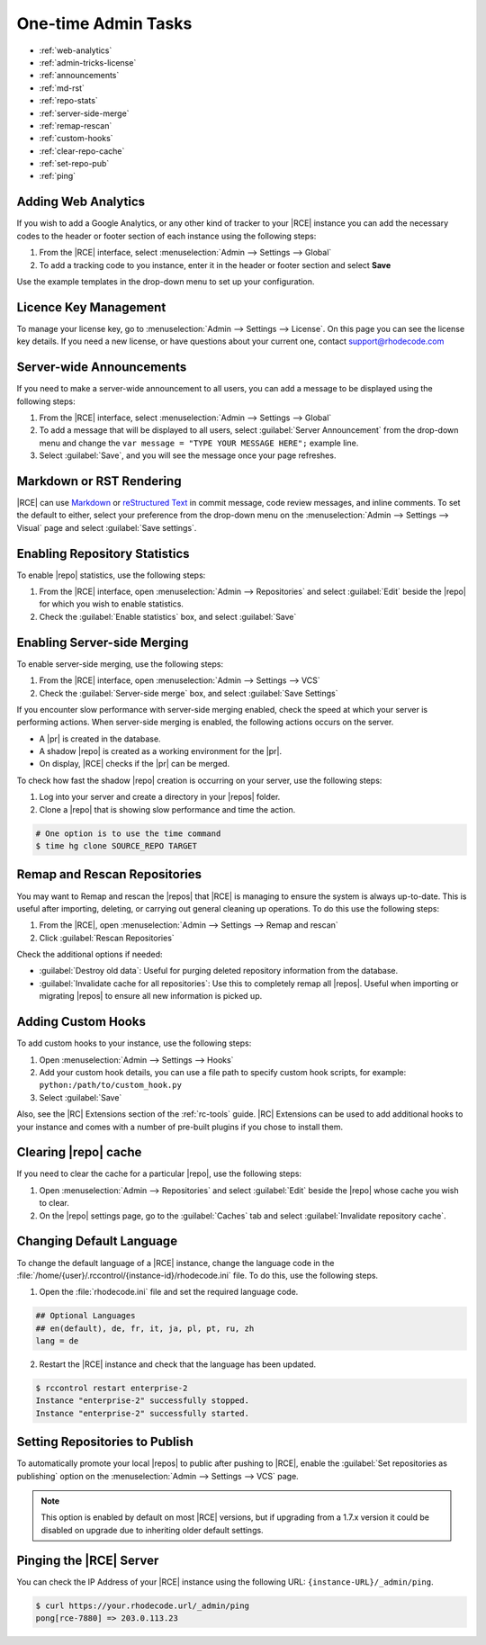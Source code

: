 .. _admin-tricks:

One-time Admin Tasks
--------------------

* :ref:`web-analytics`
* :ref:`admin-tricks-license`
* :ref:`announcements`
* :ref:`md-rst`
* :ref:`repo-stats`
* :ref:`server-side-merge`
* :ref:`remap-rescan`
* :ref:`custom-hooks`
* :ref:`clear-repo-cache`
* :ref:`set-repo-pub`
* :ref:`ping`

.. _web-analytics:

Adding Web Analytics
^^^^^^^^^^^^^^^^^^^^

If you wish to add a Google Analytics, or any other kind of tracker to your
|RCE| instance you can add the necessary codes to the header or footer
section of each instance using the following steps:

1. From the |RCE| interface, select
   :menuselection:`Admin --> Settings --> Global`
2. To add a tracking code to you instance, enter it in the header or footer
   section and select **Save**

Use the example templates in the drop-down menu to set up your configuration.

.. _admin-tricks-license:

Licence Key Management
^^^^^^^^^^^^^^^^^^^^^^

To manage your license key, go to
:menuselection:`Admin --> Settings --> License`.
On this page you can see the license key details. If you need a new license,
or have questions about your current one, contact support@rhodecode.com

.. _announcements:

Server-wide Announcements
^^^^^^^^^^^^^^^^^^^^^^^^^

If you need to make a server-wide announcement to all users,
you can add a message to be displayed using the following steps:

1. From the |RCE| interface, select
   :menuselection:`Admin --> Settings --> Global`
2. To add a message that will be displayed to all users,
   select :guilabel:`Server Announcement` from the drop-down menu and
   change the ``var message = "TYPE YOUR MESSAGE HERE";`` example line.
3. Select :guilabel:`Save`, and you will see the message once your page
   refreshes.

.. image:: ../images/server-wide-announcement.png
   :alt: Server Wide Announcement

.. _md-rst:

Markdown or RST Rendering
^^^^^^^^^^^^^^^^^^^^^^^^^

|RCE| can use `Markdown`_ or `reStructured Text`_ in commit message,
code review messages, and inline comments. To set the default to either,
select your preference from the drop-down menu on the
:menuselection:`Admin --> Settings --> Visual` page and select
:guilabel:`Save settings`.

.. _repo-stats:

Enabling Repository Statistics
^^^^^^^^^^^^^^^^^^^^^^^^^^^^^^

To enable |repo| statistics, use the following steps:

1. From the |RCE| interface, open
   :menuselection:`Admin --> Repositories` and select
   :guilabel:`Edit` beside the |repo| for which you wish to enable statistics.
2. Check the :guilabel:`Enable statistics` box, and select :guilabel:`Save`

.. _server-side-merge:

Enabling Server-side Merging
^^^^^^^^^^^^^^^^^^^^^^^^^^^^

To enable server-side merging, use the following steps:

1. From the |RCE| interface, open :menuselection:`Admin --> Settings --> VCS`
2. Check the :guilabel:`Server-side merge` box, and select
   :guilabel:`Save Settings`

If you encounter slow performance with server-side merging enabled, check the
speed at which your server is performing actions. When server-side merging is
enabled, the following actions occurs on the server.

* A |pr| is created in the database.
* A shadow |repo| is created as a working environment for the |pr|.
* On display, |RCE| checks if the |pr| can be merged.

To check how fast the shadow |repo| creation is occurring on your server, use
the following steps:

1. Log into your server and create a directory in your |repos| folder.
2. Clone a |repo| that is showing slow performance and time the action.

.. code-block:: bash

   # One option is to use the time command
   $ time hg clone SOURCE_REPO TARGET

.. _remap-rescan:

Remap and Rescan Repositories
^^^^^^^^^^^^^^^^^^^^^^^^^^^^^

You may want to Remap and rescan the |repos| that |RCE| is managing to ensure
the system is always up-to-date. This is useful after importing, deleting,
or carrying out general cleaning up operations. To do this use the
following steps:

1. From the |RCE|, open
   :menuselection:`Admin --> Settings --> Remap and rescan`
2. Click :guilabel:`Rescan Repositories`

Check the additional options if needed:

* :guilabel:`Destroy old data`: Useful for purging deleted repository
  information from the database.
* :guilabel:`Invalidate cache for all repositories`: Use this to completely
  remap all |repos|. Useful when importing or migrating |repos| to ensure all
  new information is picked up.

.. _custom-hooks:

Adding Custom Hooks
^^^^^^^^^^^^^^^^^^^

To add custom hooks to your instance, use the following steps:

1. Open :menuselection:`Admin --> Settings --> Hooks`
2. Add your custom hook details, you can use a file path to specify custom
   hook scripts, for example: ``python:/path/to/custom_hook.py``
3. Select :guilabel:`Save`

Also, see the |RC| Extensions section of the :ref:`rc-tools` guide. |RC|
Extensions can be used to add additional hooks to your instance and comes
with a number of pre-built plugins if you chose to install them.

.. _clear-repo-cache:

Clearing |repo| cache
^^^^^^^^^^^^^^^^^^^^^

If you need to clear the cache for a particular |repo|, use the following steps:

1. Open :menuselection:`Admin --> Repositories` and select :guilabel:`Edit`
   beside the |repo| whose cache you wish to clear.
2. On the |repo| settings page, go to the :guilabel:`Caches` tab and select
   :guilabel:`Invalidate repository cache`.

.. _set-lang:

Changing Default Language
^^^^^^^^^^^^^^^^^^^^^^^^^

To change the default language of a |RCE| instance, change the language code
in the :file:`/home/{user}/.rccontrol/{instance-id}/rhodecode.ini` file. To
do this, use the following steps.

1. Open the :file:`rhodecode.ini` file and set the required language code.

.. code-block:: ini

   ## Optional Languages
   ## en(default), de, fr, it, ja, pl, pt, ru, zh
   lang = de

2. Restart the |RCE| instance and check that the language has been updated.

.. code-block:: bash

   $ rccontrol restart enterprise-2
   Instance "enterprise-2" successfully stopped.
   Instance "enterprise-2" successfully started.

.. image:: ../images/language.png

.. _set-repo-pub:

Setting Repositories to Publish
^^^^^^^^^^^^^^^^^^^^^^^^^^^^^^^

To automatically promote your local |repos| to public after pushing to |RCE|,
enable the :guilabel:`Set repositories as publishing` option on the
:menuselection:`Admin --> Settings --> VCS` page.

.. note::

   This option is enabled by default on most |RCE| versions, but if upgrading
   from a 1.7.x version it could be disabled on upgrade due to inheriting
   older default settings.

.. _ping:

Pinging the |RCE| Server
^^^^^^^^^^^^^^^^^^^^^^^^

You can check the IP Address of your |RCE| instance using the
following URL: ``{instance-URL}/_admin/ping``.

.. code-block:: bash

   $ curl https://your.rhodecode.url/_admin/ping
   pong[rce-7880] => 203.0.113.23

.. _Markdown: http://daringfireball.net/projects/markdown/
.. _reStructured Text: http://docutils.sourceforge.net/docs/index.html
